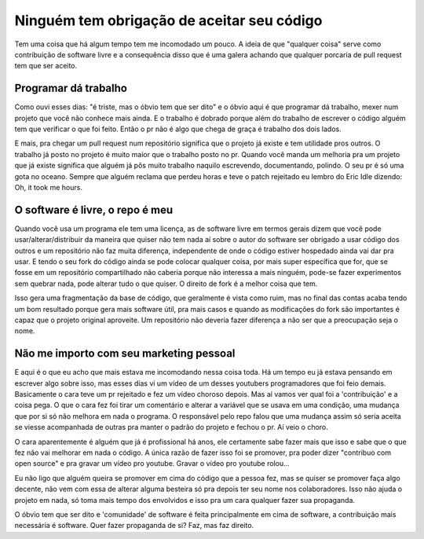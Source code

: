 Ninguém tem obrigação de aceitar seu código
===========================================

.. post:: Jul 6, 2023
   :tags: computisses
   :author: Juca Crispim


Tem uma coisa que há algum tempo tem me incomodado um pouco. A ideia de que
"qualquer coisa" serve como contribuição de software livre e a consequência
disso que é uma galera achando que qualquer porcaria de pull request  tem que ser
aceito.


Programar dá trabalho
---------------------

Como ouvi esses dias: "é triste, mas o óbvio tem que ser dito" e o óbvio aqui
é que programar dá trabalho, mexer num projeto que você não conhece mais ainda.
E o trabalho é dobrado porque além do trabalho de escrever o código alguém tem
que verificar o que foi feito. Então o pr não é algo que chega de graça é trabalho
dos dois lados.

E mais, pra chegar um pull request num repositório significa que o projeto já existe
e tem utilidade pros outros. O trabalho já posto no projeto é muito maior que o
trabalho posto no pr. Quando você manda um melhoria pra um projeto que já existe
significa que alguém já pôs muito trabalho naquilo escrevendo, documentando, polindo.
O seu pr é só uma gota no oceano. Sempre que alguém reclama que perdeu horas e teve
o patch rejeitado eu lembro do Eric Idle dizendo: Oh, it took me hours.


O software é livre, o repo é meu
--------------------------------

Quando você usa um programa ele tem uma licença, as de software livre em termos
gerais dizem que você pode usar/alterar/distribuir da maneira que quiser não
tem nada aí sobre o autor do software ser obrigado a usar código dos outros e
um repositório não faz muita diferença, independente de onde o código estiver
hospedado ainda vai dar pra usar. E tendo o seu fork do código ainda se pode
colocar qualquer coisa, por mais super específica que for, que se fosse em um
repositório compartilhado não caberia porque não interessa a mais ninguém, pode-se
fazer experimentos sem quebrar nada, pode alterar tudo o que quiser. O direito de
fork é a melhor coisa que tem.

Isso gera uma fragmentação da base de código, que geralmente é vista como ruim,
mas no final das contas acaba tendo um bom resultado porque gera mais software
útil, pra mais casos e quando as modificações do fork são importantes é capaz
que o projeto original aproveite. Um repositório não deveria fazer diferença a
não ser que a preocupação seja o nome.


Não me importo com seu marketing pessoal
----------------------------------------

E aqui é o que eu acho que mais estava me incomodando nessa coisa toda. Há um
tempo eu já estava pensando em escrever algo sobre isso, mas esses dias vi um
vídeo de um desses youtubers programadores que foi feio demais. Basicamente o
cara teve um pr rejeitado e fez um vídeo choroso depois. Mas aí vamos ver qual
foi a 'contribuição' e a coisa pega. O que o cara fez foi tirar um comentário
e alterar a variável que se usava em uma condição, uma mudança que por si só
não melhora em nada o programa. O responsável pelo repo falou que uma mudança
assim só seria aceita se viesse acompanhada de outras pra manter o padrão do
projeto e fechou o pr. Aí veio o choro.

O cara aparentemente é alguém que já é profissional há anos, ele certamente
sabe fazer mais que isso e sabe que o que fez não vai melhorar em nada o
código. A única razão de fazer isso foi se promover, pra poder dizer
"contribuo com open source" e pra gravar um vídeo pro youtube. Gravar o vídeo
pro youtube rolou...

Eu não ligo que alguém queira se promover em cima do código que a pessoa fez,
mas se quiser se promover faça algo decente, não vem com essa de alterar alguma
besteira só pra depois ter seu nome nos colaboradores. Isso não ajuda o projeto
em nada, só toma mais tempo dos envolvidos e isso pra um cara qualquer fazer
sua propaganda.

O óbvio tem que ser dito e 'comunidade' de software é feita principalmente em
cima de software, a contribuição mais necessária é software. Quer fazer
propaganda de si? Faz, mas faz direito.
